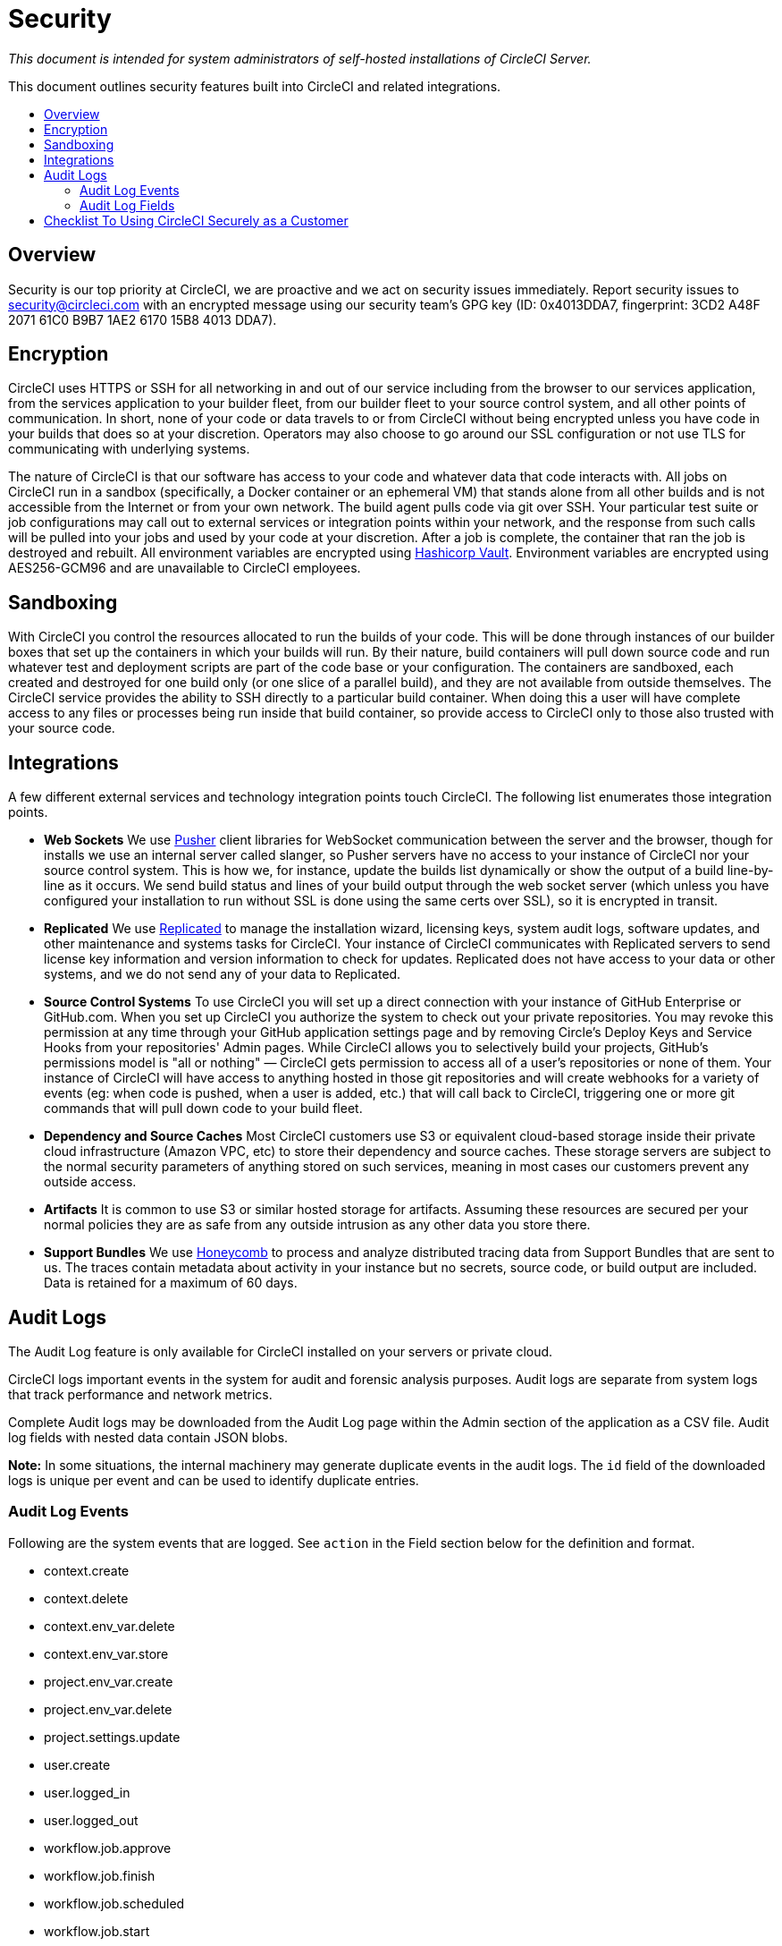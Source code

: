 = Security
:page-layout: classic-docs
:page-liquid:
:icons: font
:toc: macro
:toc-title:

[.serveronly]_This document is intended for system administrators of self-hosted installations of CircleCI Server._

This document outlines security features built into CircleCI and related integrations.

toc::[]

== Overview
Security is our top priority at CircleCI, we are proactive and we act on security issues immediately. Report security issues to security@circleci.com with an encrypted message using our security team's GPG key (ID: 0x4013DDA7, fingerprint: 3CD2 A48F 2071 61C0 B9B7 1AE2 6170 15B8 4013 DDA7).

== Encryption
CircleCI uses HTTPS or SSH for all networking in and out of our service including from the browser to our services application, from the services application to your builder fleet, from our builder fleet to your source control system, and all other points of communication. In short, none of your code or data travels to or from CircleCI without being encrypted unless you have code in your builds that does so at your discretion. Operators may also choose to go around our SSL configuration or not use TLS for communicating with underlying systems.

The nature of CircleCI is that our software has access to your code and whatever data that code interacts with. All jobs on CircleCI run in a sandbox (specifically, a Docker container or an ephemeral VM) that stands alone from all other builds and is not accessible from the Internet or from your own network. The build agent pulls code via git over SSH. Your particular test suite or job configurations may call out to external services or integration points within your network, and the response from such calls will be pulled into your jobs and used by your code at your discretion. After a job is complete, the container that ran the job is destroyed and rebuilt. All environment variables are encrypted using https://www.vaultproject.io/[Hashicorp Vault]. Environment variables are encrypted using AES256-GCM96 and are unavailable to CircleCI employees.

== Sandboxing
With CircleCI you control the resources allocated to run the builds of your code. This will be done through instances of our builder boxes that set up the containers in which your builds will run. By their nature, build containers will pull down source code and run whatever test and deployment scripts are part of the code base or your configuration. The containers are sandboxed, each created and destroyed for one build only (or one slice of a parallel build), and they are not available from outside themselves. The CircleCI service provides the ability to SSH directly to a particular build container. When doing this a user will have complete access to any files or processes being run inside that build container, so provide access to CircleCI only to those also trusted with your source code.

== Integrations
A few different external services and technology integration points touch CircleCI. The following list enumerates those integration points.

- **Web Sockets** We use https://pusher.com/[Pusher] client libraries for WebSocket communication between the server and the browser, though for installs we use an internal server called slanger, so Pusher servers have no access to your instance of CircleCI nor your source control system. This is how we, for instance, update the builds list dynamically or show the output of a build line-by-line as it occurs. We send build status and lines of your build output through the web socket server (which unless you have configured your installation to run without SSL is done using the same certs over SSL), so it is encrypted in transit.

- **Replicated** We use http://www.replicated.com/[Replicated] to manage the installation wizard, licensing keys, system audit logs, software updates, and other maintenance and systems tasks for CircleCI. Your instance of CircleCI communicates with Replicated servers to send license key information and version information to check for updates. Replicated does not have access to your data or other systems, and we do not send any of your data to Replicated.

- **Source Control Systems** To use CircleCI you will set up a direct connection with your instance of GitHub Enterprise or GitHub.com. When you set up CircleCI you authorize the system to check out your private repositories. You may revoke this permission at any time through your GitHub application settings page and by removing Circle's Deploy Keys and Service Hooks from your repositories' Admin pages. While CircleCI allows you to selectively build your projects, GitHub's permissions model is "all or nothing" — CircleCI gets permission to access all of a user's repositories or none of them. Your instance of CircleCI will have access to anything hosted in those git repositories and will create webhooks for a variety of events (eg: when code is pushed, when a user is added, etc.) that will call back to CircleCI, triggering one or more git commands that will pull down code to your build fleet.

- **Dependency and Source Caches** Most CircleCI customers use S3 or equivalent cloud-based storage inside their private cloud infrastructure (Amazon VPC, etc) to store their dependency and source caches. These storage servers are subject to the normal security parameters of anything stored on such services, meaning in most cases our customers prevent any outside access.

- **Artifacts** It is common to use S3 or similar hosted storage for artifacts. Assuming these resources are secured per your normal policies they are as safe from any outside intrusion as any other data you store there.

- **Support Bundles** We use https://www.honeycomb.io/[Honeycomb] to process and analyze distributed tracing data from Support Bundles that are sent to us. The traces contain metadata about activity in your instance but no secrets, source code, or build output are included. Data is retained for a maximum of 60 days.

== Audit Logs
The Audit Log feature is only available for CircleCI installed on your servers or private cloud.

CircleCI logs important events in the system for audit and forensic analysis purposes. Audit logs are separate from system logs that track performance and network metrics.

Complete Audit logs may be downloaded from the Audit Log page within the Admin section of the application as a CSV file.  Audit log fields with nested data contain JSON blobs.

**Note:** In some situations, the internal machinery may generate duplicate events in the audit logs. The `id` field of the downloaded logs is unique per event and can be used to identify duplicate entries.

=== Audit Log Events

// TODO: automate this from event-cataloger
Following are the system events that are logged. See `action` in the Field section below for the definition and format.

- context.create
- context.delete
- context.env_var.delete
- context.env_var.store
- project.env_var.create
- project.env_var.delete
- project.settings.update
- user.create
- user.logged_in
- user.logged_out
- workflow.job.approve
- workflow.job.finish
- workflow.job.scheduled
- workflow.job.start


=== Audit Log Fields

- **action:** The action taken that created the event. The format is ASCII lowercase words separated by dots, with the entity acted upon first and the action taken last. In some cases entities are nested, for example, `workflow.job.start`.
- **actor:** The actor who performed this event. In most cases this will be a CircleCI user. This data is a JSON blob that will always contain `id` and and `type` and will likely contain `name`.
- **target:** The entity instance acted upon for this event, for example, a project, an org, an account, or a build. This data is a JSON blob that will always contain `id` and and `type` and will likely contain `name`.
- **payload:** A JSON blob of action-specific information. The schema of the payload is expected to be consistent for all events with the same `action` and `version`.
- **occurred_at:** When the event occurred in UTC expressed in ISO-8601 format with up to nine digits of fractional precision, for example '2017-12-21T13:50:54.474Z'.
- **metadata:** A set of key/value pairs that can be attached to any event. All keys and values are strings. This can be used to add additional information to certain types of events.
- **id:** A UUID that uniquely identifies this event. This is intended to allow consumers of events to identify duplicate deliveries.
- **version:** Version of the event schema. Currently the value will always be 1. Later versions may have different values to accommodate schema changes.
- **scope:** If the target is owned by an Account in the CircleCI domain model, the account field should be filled in with the Account name and ID. This data is a JSON blob that will always contain `id` and `type` and will likely contain `name`.
- **success:** A flag to indicate if the action was successful.
- **request:** If this event was triggered by an external request this data will be populated and may be used to connect events that originate from the same external request. The format is a JSON blob containing `id` (the request ID assigned to this request by CircleCI), `ip_address` (the original IP address in IPV4 dotted notation from which the request was made, eg. 127.0.0.1), and `client_trace_id` (the client trace ID header, if present, from the 'X-Client-Trace-Id' HTTP header of the original request).

== Checklist To Using CircleCI Securely as a Customer

If you are getting started with CircleCI there are some things you can ask your team to consider for security best practices as _users_ of CircleCI:

- Minimise the number of secrets (private keys / environment variables) your
  build needs and rotate secrets regularly.
  - It is important to rotate secrets regularly in your organization, especially as team members come and go.
  - Rotating secrets regularly means your secrets are only active for a certain amount of time, helping to reduce possible risks if keys are compromised.
  - Ensure the secrets you _do_ use are of limited scope - with only enough permissions for the purposes of your build. Consider carefully adjudicating the role and permission systems of other platforms you use outside of CircleCI; for example, when using something such as IAM permissions on AWS, or Github's https://developer.github.com/v3/guides/managing-deploy-keys/#machine-users[Machine User] feature.
- Sometimes user misuse of certain tools might accidentally print secrets to stdout which will land in your logs. Please be aware of:
  - running `env` or `printenv` which will print all your environment variables to stdout.
  - literally printing secrets in your codebase or in your shell with `echo`.
  - programs or debugging tools that print secrets on error.
- Consult your VCS provider's permissions for your organization (if you are in an organizations) and try to follow the https://en.wikipedia.org/wiki/Principle_of_least_privilege[Principle of Least Privilege].
- Use Restricted Contexts with teams to share environment variables with a select security group. Read through the <<contexts#restricting-a-context,contexts>> document to learn more.
- Ensure you audit who has access to SSH keys in your organization.
- Ensure that your team is using Two-Factor Authentication (2FA) with your VCS (https://help.github.com/en/articles/securing-your-account-with-two-factor-authentication-2fa[Github 2FA], https://confluence.atlassian.com/bitbucket/two-step-verification-777023203.html[Bitbucket]). If a user's GitHub or Bitbucket account is compromised a nefarious actor could push code or potentially steal secrets.
- If your project is open source and public, please make note of whether or not you want to share your environment variables. On CircleCI, you can change a project's settings to control whether your environment variables can pass on to _forked versions of your repo_. This is **not enabled** by default. You can read more about these settings and open source security in our <<oss#security,Open Source Projects document>>.
